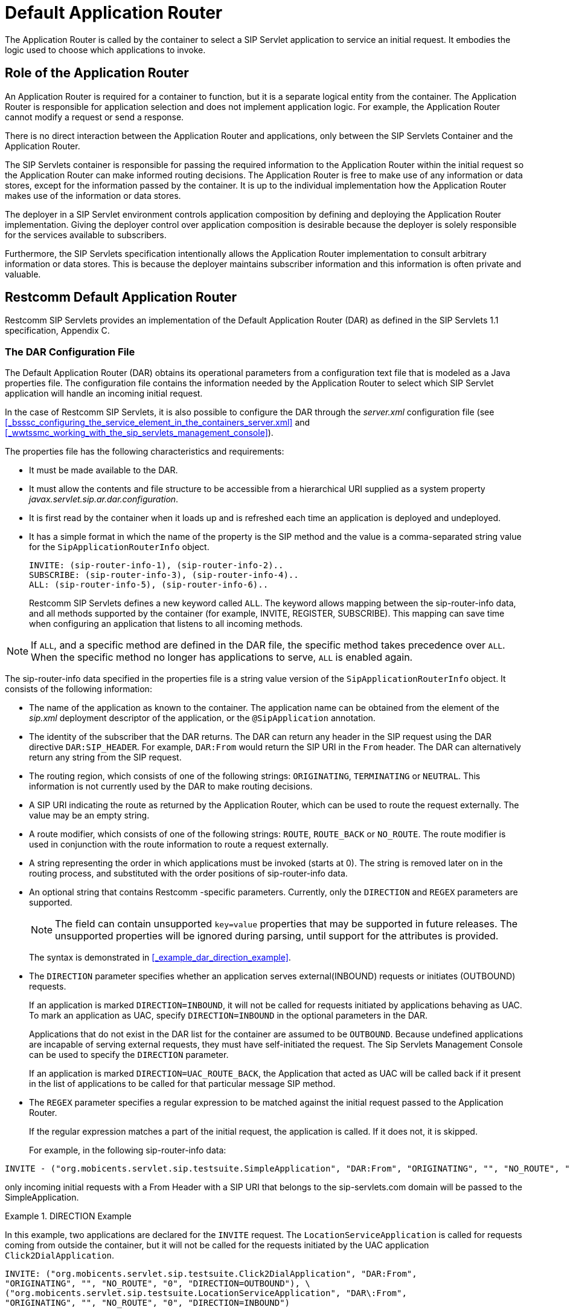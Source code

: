 
[[_tsdar_default_application_router]]
= Default Application Router

The Application Router is called by the container to select a SIP Servlet application to service an initial request.
It embodies the logic used to choose which applications to invoke.

[[_tsdar_application_router_role]]
== Role of the Application Router

An Application Router is required for a container to function, but it is a separate logical entity from the container.
The Application Router is responsible for application selection and does not implement application logic.
For example, the Application Router cannot modify a request or send a response.

There is no direct interaction between the Application Router and applications, only between the SIP Servlets Container and the Application Router.

The SIP Servlets container is responsible for passing the required information to the Application Router within the initial request so the Application Router can make informed routing decisions.
The Application Router is free to make use of any information or data stores, except for the information passed by the container.
It is up to the individual implementation how the Application Router makes use of the information or data stores.

The deployer in a SIP Servlet environment controls application composition by defining and deploying the Application Router implementation.
Giving the deployer control over application composition is desirable because the deployer is solely responsible for the services available to subscribers.

Furthermore, the SIP Servlets specification intentionally allows the Application Router implementation to consult arbitrary information or data stores.
This is because the deployer maintains subscriber information and this information is often private and valuable.

[[_tsdar_mobicents_default_application_router]]
== Restcomm Default Application Router

Restcomm SIP Servlets provides an implementation of the Default Application Router (DAR) as defined in the SIP Servlets 1.1 specification, Appendix C.

[[_tsdar_dar_configuration_file]]
=== The DAR Configuration File

The Default Application Router (DAR) obtains its operational parameters from a  configuration text file that is modeled as a Java properties file. The configuration file  contains the information needed by the Application Router to select which SIP Servlet application will handle an incoming initial request. 

In the case of Restcomm SIP Servlets, it is also possible to configure the DAR through the [path]_server.xml_ configuration file (see <<_bsssc_configuring_the_service_element_in_the_containers_server.xml>> and  <<_wwtssmc_working_with_the_sip_servlets_management_console>>).

The properties file has the following characteristics and requirements:

* It must be made available to the DAR.
* It must allow the contents and file structure to be accessible from a hierarchical URI supplied as a system property [path]_javax.servlet.sip.ar.dar.configuration_.
* It is first read by the container when it loads up and is refreshed each time an application is deployed and undeployed.
* It has a simple format in which the name of the property is the SIP method and the value is a comma-separated string value for the `SipApplicationRouterInfo`          object.
+
----
INVITE: (sip-router-info-1), (sip-router-info-2)..
SUBSCRIBE: (sip-router-info-3), (sip-router-info-4)..
ALL: (sip-router-info-5), (sip-router-info-6)..
----
+
Restcomm SIP Servlets defines a new keyword called `ALL`.
The keyword  allows mapping between the sip-router-info data, and all methods supported by the container (for example, INVITE, REGISTER, SUBSCRIBE). This mapping can  save time when configuring an application that listens to all incoming methods. 


NOTE: If `ALL`, and a specific method are defined in the DAR file, the specific method takes precedence over `ALL`.
When the specific method no longer has applications to serve, `ALL` is enabled again. 

The sip-router-info data specified in the properties file is a string value version of the `SipApplicationRouterInfo` object.
It consists of the following information:

* The name of the application as known to the container.
  The application name can be obtained from the  element of the [path]_sip.xml_ deployment descriptor of the application, or the `@SipApplication`          annotation.
* The identity of the subscriber that the DAR returns.
  The DAR can  return any header in the SIP request using the DAR directive `DAR:SIP_HEADER`.
  For example,  `DAR:From` would return the SIP URI in the `From`          header.
  The DAR can  alternatively  return any string from the SIP request.
* The routing region, which consists of one of the following strings:  `ORIGINATING`, `TERMINATING` or `NEUTRAL`.
  This information is not currently used by the DAR to make routing decisions.
* A SIP URI indicating the route as returned by the Application Router, which can be used to route the request externally.
  The value may be an empty string.
* A route modifier, which consists of one of the following strings: `ROUTE`, `ROUTE_BACK` or `NO_ROUTE`.
  The route modifier is used in conjunction with the  route information to route a request externally.
* A string representing the order in which  applications must be invoked (starts at 0).  The string is removed later on in the routing process,  and substituted with the order positions of sip-router-info data.
* An optional string that contains Restcomm -specific parameters.
  Currently, only the `DIRECTION` and `REGEX` parameters are supported. 
+
NOTE: The field can contain unsupported `key=value` properties that may be supported in future releases.
The unsupported properties will be ignored during parsing, until support for the attributes is provided. 
+
The syntax is demonstrated in <<_example_dar_direction_example>>. 
+
* The `DIRECTION` parameter specifies whether an application serves external(INBOUND) requests or initiates (OUTBOUND) requests. 
+
If an application is marked `DIRECTION=INBOUND`, it will not be called for requests initiated by applications behaving as UAC.
To mark an application as UAC, specify `DIRECTION=INBOUND` in the optional parameters in the DAR. 
+
Applications that do not exist in the DAR list for the container are assumed to be `OUTBOUND`.
Because undefined applications are incapable of serving external requests, they must have self-initiated the request.
The Sip Servlets Management Console can be used to specify the `DIRECTION` parameter. 
+
If an application is marked `DIRECTION=UAC_ROUTE_BACK`, the Application that acted as UAC will be called back if it present in the list of applications to be called for that particular message SIP method. 

* The `REGEX` parameter specifies a regular expression to be matched against the initial request passed to the Application Router. 
+
If the regular expression matches a part of the initial request, the application is called.
If it does not, it is skipped. 
+
For example, in the following sip-router-info data: 
----
INVITE - ("org.mobicents.servlet.sip.testsuite.SimpleApplication", "DAR:From", "ORIGINATING", "", "NO_ROUTE", "0", "REGEX=From:.*sip:.*@sip-servlets\.com")
---- 
only incoming initial requests with a From Header with a SIP URI that belongs to the sip-servlets.com domain will be passed to the SimpleApplication. 



.DIRECTION Example
====
In this example, two applications are declared for the `INVITE`   request.
The `LocationServiceApplication` is called for requests coming from outside the container, but it will not be called for the requests initiated by the UAC application `Click2DialApplication`.
 

----

INVITE: ("org.mobicents.servlet.sip.testsuite.Click2DialApplication", "DAR:From",
"ORIGINATING", "", "NO_ROUTE", "0", "DIRECTION=OUTBOUND"), \
("org.mobicents.servlet.sip.testsuite.LocationServiceApplication", "DAR\:From",
"ORIGINATING", "", "NO_ROUTE", "0", "DIRECTION=INBOUND")
----

This type of configuration is useful in cases where different application must be responsible for both requests initiated by the container,  and external requests received by the container. 
====

.ORIGINATING/TERMINATING DAR Example
====
In this example, the DAR is configured to invoke two applications on receipt of an INVITE request; one each in the originating and the terminating halves.
The applications are identified by their application deployment descriptor names.

----
INVITE: ("OriginatingCallWaiting", "DAR:From", "ORIGINATING", "", "NO_ROUTE", "0"), ("CallForwarding", "DAR:To", "TERMINATING", "","NO_ROUTE", "1")
----

For this example, the returned subscriber identity is the URI from each application's  `From` and `To` headers respectively.
The DAR does not return any route to the container, and maintains the invocation state in the `stateInfo` as the index of the last application in the list.
====

=== Routing of SIP Messages to Applications

==== Initial Requests and Application Selection Process

Initial Requests are those that can essentially be dialog creating (such as, `INVITE`, `SUBSCRIBE` and  `NOTIFY`),  and not part of an already existing dialog.

Initial requests are routed to applications deployed in the container according to the SIP Servlets 1.1 specification, Section 15.4.1 Procedure for Routing an Initial Request.

NOTE: There are some other corner cases that apply to initial requests.
Refer to Appendix B, Definition of an Initial Request in the SIP Servlets 1.1 specification. 

.INVITE Routing
====
The following example describes how the DAR routes an INVITE to two applications  deployed in a container.
The applications in this example are a Location Service and a Call Blocking application.

In the example, the assumption of a request coming to the server is described.
However, applications can act as a UAC, and  generate initial requests on their own.
For routing purposes, it is not necessary for  the specified application initiating the request to have an  entry in the DAR file.

The DAR file  contains the required information for the  two applications to be invoked in the correct order.


----
INVITE: ("LocationService", "DAR:From", "ORIGINATING", "", "NO_ROUTE", "0"), ("CallBlocking", "DAR:To", "TERMINATING", "","NO_ROUTE", "1")
----

Processing occurs in the following order:

. A new `INVITE` (not a re-INVITE) arrives at the container.
+
The `INVITE`  is a  dialog creating request, and is  not part of any dialog.

. The Application Router is called. 
+
From the `INVITE` information, the first application to invoke is the Location Service. 

. The Application Router returns  the application invocation order  information to the container (along with the rest of the sip-router-info data) so  the container knows which application to invoke.
. The container   invokes the LocationService that proxies the `INVITE`. 
+
The proxied `INVITE` is considered  as a new `INVITE` to the known IP Address of the registered user for the Request URI
+
For further information regarding `INVITE` handling, refer to  "Section 15.2.2 Sending an Initial Request" in the  SIP Servlets 1.1 Specification.

. Because the `INVITE` has been proxied, the container  invokes the Application Router for the proxied `INVITE` to see if any more applications are interested in the event. 
. From the proxied invite, the Application Router determines that the second application to invoke is the Call Blocking application. 
. The Application Router returns  information regarding the Call Blocking application to the container (along with the rest of the sip-router-info data) so  the container knows which application to invoke.
. The container routes the `INVITE` for the Call Blocking application to the next application in the chain.
. The Call Blocking application determines  that the user that initiated the call  is black listed.
  The application rejects the call with a "Forbidden" response. 
. Because the Call Blocking application acts as a UAS, the Application Selection Process is stopped for the original `INVITE`.

The path  the `INVITE` has taken (that is, LocationService to  CallBlocking) is called the application path.
The routing of the responses will now occur as explained in the next section.
====

==== Response Routing

Responses always follow the reverse of the path taken by the corresponding request.
In our case, the Forbidden response will first go back to the LocationService, and then back to the caller.
This is true for responses to both initial and subsequent requests.
The application path is a logical concept and as such may or may not be explicitly represented within containers.

Another possible outcome could have been that the Call Blocking application, instead of sending a Forbidden response, allowed the call and proxied the INVITE to the same Request URI chosen by the Location Service.
Then when the callee sends back the 200 OK Response, this response goes back the same way through the application path (so in the present case Call Blocking, then Location Service, then back to the caller).

NOTE: The Call Blocking application cannot just do nothing with the request and expect the container to route the request in its place (either to a next application in chain if another one is present or to the outside world if none is present). The Application has to do something with request (either proxy it or act as a UAS).

==== Subsequent Requests

Subsequent requests are all requests that are not Initial.

The second scenario, where the Call Blocking application allowed the call, will be used in this section to showcase subsequent requests.
The caller has received the 200 OK response back.
Now, according to the SIP specification (RFC 3261), it sends an ACK.
The ACK arrives at the container, and is not a dialog creating request and is already part of an ongoing dialog (early dialog) so the request is detected as a Subsequent request and will follow the application path created by the initial request.
The ACK will go through Location Service, Call Blocking, and finally to the callee.

[[_tsdar_limitations]]
== Limitations of the Default Application Router

The DAR  is a minimalist Application Router implementation that is part of the reference implementation.
While it could be used instead of a production Application Router, it offers no processing logic except for  the declaration of the application order. 

In real world deployments, the Application Router plays an extremely important role in application orchestration and composition.
It is likely that the Application Router would  make use of complex rules and diverse data repositories in future implementations.
